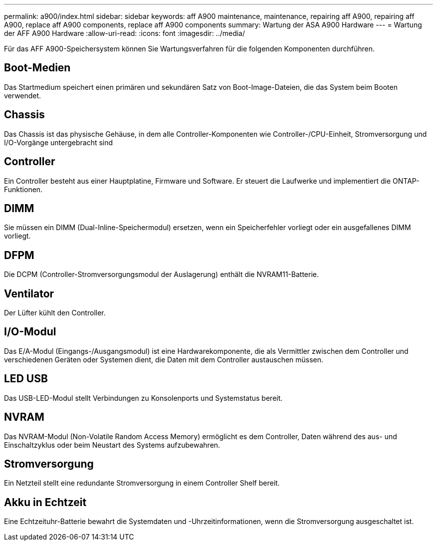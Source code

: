 ---
permalink: a900/index.html 
sidebar: sidebar 
keywords: aff A900 maintenance, maintenance, repairing aff A900, repairing aff A900, replace aff A900 components, replace aff A900 components 
summary: Wartung der ASA A900 Hardware 
---
= Wartung der AFF A900 Hardware
:allow-uri-read: 
:icons: font
:imagesdir: ../media/


[role="lead"]
Für das AFF A900-Speichersystem können Sie Wartungsverfahren für die folgenden Komponenten durchführen.



== Boot-Medien

Das Startmedium speichert einen primären und sekundären Satz von Boot-Image-Dateien, die das System beim Booten verwendet.



== Chassis

Das Chassis ist das physische Gehäuse, in dem alle Controller-Komponenten wie Controller-/CPU-Einheit, Stromversorgung und I/O-Vorgänge untergebracht sind



== Controller

Ein Controller besteht aus einer Hauptplatine, Firmware und Software. Er steuert die Laufwerke und implementiert die ONTAP-Funktionen.



== DIMM

Sie müssen ein DIMM (Dual-Inline-Speichermodul) ersetzen, wenn ein Speicherfehler vorliegt oder ein ausgefallenes DIMM vorliegt.



== DFPM

Die DCPM (Controller-Stromversorgungsmodul der Auslagerung) enthält die NVRAM11-Batterie.



== Ventilator

Der Lüfter kühlt den Controller.



== I/O-Modul

Das E/A-Modul (Eingangs-/Ausgangsmodul) ist eine Hardwarekomponente, die als Vermittler zwischen dem Controller und verschiedenen Geräten oder Systemen dient, die Daten mit dem Controller austauschen müssen.



== LED USB

Das USB-LED-Modul stellt Verbindungen zu Konsolenports und Systemstatus bereit.



== NVRAM

Das NVRAM-Modul (Non-Volatile Random Access Memory) ermöglicht es dem Controller, Daten während des aus- und Einschaltzyklus oder beim Neustart des Systems aufzubewahren.



== Stromversorgung

Ein Netzteil stellt eine redundante Stromversorgung in einem Controller Shelf bereit.



== Akku in Echtzeit

Eine Echtzeituhr-Batterie bewahrt die Systemdaten und -Uhrzeitinformationen, wenn die Stromversorgung ausgeschaltet ist.
